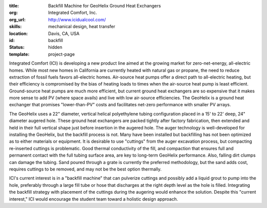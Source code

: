 :title: Backfill Machine for GeoHelix Ground Heat Exchangers
:org: Integrated Comfort, Inc.
:org_url: http://www.icidualcool.com/
:skills: mechanical design, heat transfer
:location: Davis, CA, USA
:id: backfill
:status: hidden
:template: project-page

Integrated Comfort (ICI) is developing a new product line aimed at the growing
market for zero-net-energy, all-electric homes. While most new homes in
California are currently heated with natural gas or propane, the need to reduce
extraction of fossil fuels favors all-electric homes. Air-source heat pumps
offer a direct path to all-electric heating, but their efficiency is
compromised by the bias of heating loads to times when the air-source heat pump
is least efficient. Ground-source heat pumps are much more efficient, but
current ground heat exchangers are so expensive that it makes more sense to add
PV (where space avails) and live with low air-source efficiencies. The
GeoHelix is a ground heat exchanger that promises "lower-than-PV" costs and
facilitates net-zero performance with smaller PV arrays.

The GeoHelix uses a 22" diameter, vertical helical polyethylene tubing
configuration placed in a  15' to 22' deep, 24" diameter augered hole.  These
ground heat exchangers are packed tightly after factory fabrication, then
extended and held in their full vertical shape just before insertion in the
augered hole. The auger technology is well-developed for installing the
GeoHelix, but the backfill process is not. Many have been installed but
backfilling has not been optimized as to either materials or equipment.   It is
desirable to use "cuttings" from the auger excavation process, but compacting
re-inserted cuttings is problematic. Good thermal conductivity of the fill, and
compaction that  ensures full and permanent contact with the full tubing
surface area, are key to long-term GeoHelix performance.  Also, falling dirt
clumps can damage the tubing. Sand poured through a grate is currently the
preferred methodology, but the sand adds cost, requires cuttings to be removed,
and may not be the best option thermally.

ICI's current interest is in a "backfill machine" that can pulverize cuttings
and possibly add a liquid grout to pump into the hole, preferably through a
large fill tube or hose that discharges at the right depth level as the hole is
filled.  Integrating the backfill strategy with placement of the cuttings
during the augering would enhance the solution. Despite this "current
interest," ICI would encourage the student team toward a holistic design
approach.
